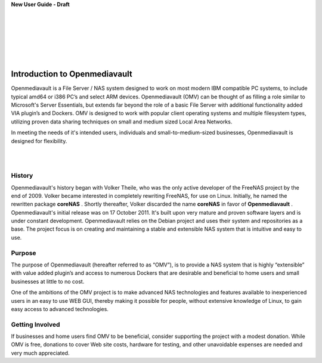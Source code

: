
**New User Guide - Draft**

|

.. image:: /new_user_guide/images/underconstruction.jpg
    :width: 200px
    :align: center
    :height: 200px
    :alt: Under Construction

|
.. image:: /new_user_guide/images/divider.png
    :width: 400px
    :align: center
    :height: 75px
    :alt:
|

.. image:: /new_user_guide/images/1_Title_page.jpg
    :width: 400px
    :align: center
    :height: 300px
    :alt: 
|
.. image:: /new_user_guide/images/divider.png
    :width: 400px
    :align: center
    :height: 75px
    :alt:
|
|

Introduction to Openmediavault
##############################

Openmediavault is a File Server / NAS system designed to work on most modern IBM compatible PC systems, to include typical amd64 or i386 PC’s and select ARM devices. Openmediavault (OMV) can be thought of as filling a role similar to Microsoft's Server Essentials, but extends far beyond the role of a basic File Server with additional functionality added VIA plugin’s and Dockers. OMV is designed to work with popular client operating systems and multiple filesystem types, utilizing proven data sharing techniques on small and medium sized Local Area Networks.

In meeting the needs of it's intended users, individuals and small-to-medium-sized businesses, Openmediavault is designed for flexibility.

.. image:: /new_user_guide/images/2_Intro.jpg
    :width: 433px
    :align: center
    :height: 289px
    :alt: 
|
.. image:: /new_user_guide/images/divider.png
    :width: 400px
    :align: center
    :height: 75px
    :alt:
|
History
^^^^^^^
Openmediavault's history began with Volker Theile, who was the only active developer of the FreeNAS project by the end of 2009.   Volker became interested in completely rewriting FreeNAS, for use on Linux.  Initially, he named the rewritten package **coreNAS** .  Shortly thereafter, Volker discarded the name **coreNAS** in favor of **Openmediavault** .  Openmediavault's initial release was on 17 October 2011.  It's built upon very mature and proven software layers and is under constant development. Openmediavault relies on the Debian project and uses their system and repositories as a base.  The project focus is on creating and maintaining a stable and extensible NAS system that is intuitive and easy to use.


Purpose
^^^^^^^
The purpose of Openmediavault  (hereafter referred to as “OMV”),  is to provide a NAS system that is highly “extensible” with value added plugin’s and access to numerous Dockers that are desirable and beneficial to home users and small businesses at little to no cost.

One of the ambitions of the OMV project is to make advanced NAS technologies and features available to inexperienced users in an easy to use WEB GUI, thereby making it possible for people, without extensive knowledge of Linux, to gain easy access to advanced technologies.

Getting Involved
^^^^^^^^^^^^^^^^
If businesses and home users find OMV to be beneficial, consider supporting the project with a modest donation.  While OMV is free, donations to cover Web site costs, hardware for testing, and other unavoidable expenses are needed and very much appreciated. 
